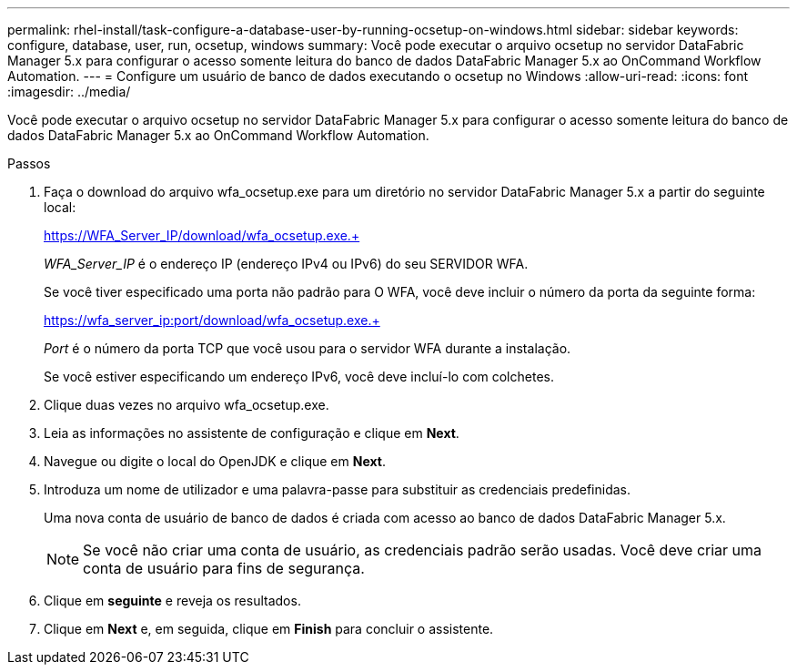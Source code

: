 ---
permalink: rhel-install/task-configure-a-database-user-by-running-ocsetup-on-windows.html 
sidebar: sidebar 
keywords: configure, database, user, run, ocsetup, windows 
summary: Você pode executar o arquivo ocsetup no servidor DataFabric Manager 5.x para configurar o acesso somente leitura do banco de dados DataFabric Manager 5.x ao OnCommand Workflow Automation. 
---
= Configure um usuário de banco de dados executando o ocsetup no Windows
:allow-uri-read: 
:icons: font
:imagesdir: ../media/


[role="lead"]
Você pode executar o arquivo ocsetup no servidor DataFabric Manager 5.x para configurar o acesso somente leitura do banco de dados DataFabric Manager 5.x ao OnCommand Workflow Automation.

.Passos
. Faça o download do arquivo wfa_ocsetup.exe para um diretório no servidor DataFabric Manager 5.x a partir do seguinte local:
+
https://WFA_Server_IP/download/wfa_ocsetup.exe.+

+
_WFA_Server_IP_ é o endereço IP (endereço IPv4 ou IPv6) do seu SERVIDOR WFA.

+
Se você tiver especificado uma porta não padrão para O WFA, você deve incluir o número da porta da seguinte forma:

+
https://wfa_server_ip:port/download/wfa_ocsetup.exe.+

+
_Port_ é o número da porta TCP que você usou para o servidor WFA durante a instalação.

+
Se você estiver especificando um endereço IPv6, você deve incluí-lo com colchetes.

. Clique duas vezes no arquivo wfa_ocsetup.exe.
. Leia as informações no assistente de configuração e clique em *Next*.
. Navegue ou digite o local do OpenJDK e clique em *Next*.
. Introduza um nome de utilizador e uma palavra-passe para substituir as credenciais predefinidas.
+
Uma nova conta de usuário de banco de dados é criada com acesso ao banco de dados DataFabric Manager 5.x.

+

NOTE: Se você não criar uma conta de usuário, as credenciais padrão serão usadas. Você deve criar uma conta de usuário para fins de segurança.

. Clique em *seguinte* e reveja os resultados.
. Clique em *Next* e, em seguida, clique em *Finish* para concluir o assistente.

